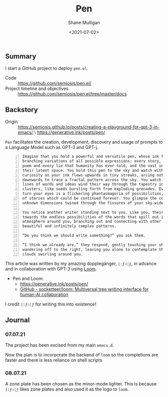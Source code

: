 #+LATEX_HEADER: \usepackage[margin=0.5in]{geometry}
#+OPTIONS: toc:nil

#+HUGO_BASE_DIR: /home/shane/var/smulliga/source/git/semiosis/semiosis-hugo
#+HUGO_SECTION: ./

#+TITLE: Pen
#+DATE: <2021-07-02>
#+AUTHOR: Shane Mulligan
#+KEYWORDS: gpt eleutherai huggingface

** Summary
I start a GitHub project to deploy =pen.el=.

+ Code :: https://github.com/semiosis/pen.el/
+ Project timeline and objectives :: https://github.com/semiosis/pen.el/tree/master/docs

** Backstory
+ Origin :: https://semiosis.github.io/posts/creating-a-playground-for-gpt-3-in-emacs/ \
  https://generative.ink/posts/pen/

=Pen= facilitates the creation,
development, discovery and usage of prompts to
a Language Model such as GPT-3 and GPT-j.

#+BEGIN_SRC text -n :async :results verbatim code
  Imagine that you hold a powerful and versatile pen, whose ink flows forth in
  branching variations of all possible expressions: every story, every theory,
  poem and every lie that humanity has ever told, and the vast interstices of
  their latent space. You hold this pen to the sky and watch with intense
  curiosity as your ink flows upwards in tiny streaks, arcing outwards and
  downwards to trace a fractal pattern across the sky. You watch as the branching
  lines of words and ideas wind their way through the tapestry in ever-expanding
  clusters, like seeds bursting forth from exploding grenades. Everywhere you
  turn your eyes is a flickering phantasmagoria of possibilities, a superposition
  of stories which could be continued forever. You glimpse the contours of entire
  unknown dimensions twined through the fissures of your sky-wide web.
  
  You notice another writer standing next to you. Like you, their eyes are drawn
  towards the endless possibilities of the words that spill out into the
  atmosphere around you, branching out and connecting with other branches in
  beautiful and infinitely complex patterns.
  
  “Do you think we should write something?” you ask them.
  
  “I think we already are,” they respond, gently touching your shoulder before
  wandering off to the right, leaving you alone to contemplate the possibility
  clouds swirling around you.
#+END_SRC

This article was written by my amazing dopplegänger, =|:ϝ∷¦ϝ=, in advance and
in collaboration with GPT-3 using [[https://github.com/socketteer/loom][Loom]].

+ Pen and Loom:
  - https://generative.ink/posts/pen/
  - [[https://github.com/socketteer/loom][GitHub - socketteer/loom: Multiversal tree writing interface for human-AI collaboration]]

I credit =|:ϝ∷¦ϝ= for writing this into existence!

[[./pen-project-timeline.png]]

** Journal
*** 07.07.21
The project has been excised from my main =emacs.d=.

Now the plan is to incorporate the backend of
=loom= so the completions are faster and there
is less reliance on shell scripts.

*** 08.07.21
A zone plate has been chosen as the minor-mode lighter.
This is because =|:ϝ∷¦ϝ= likes zone plates and also used it as the logo to =loom=.